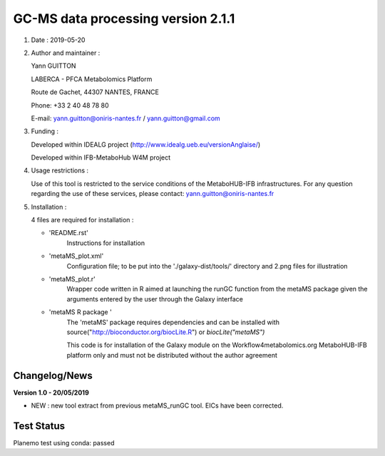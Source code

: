 ====================================
GC-MS data processing version 2.1.1
====================================

1) Date : 2019-05-20

2) Author and maintainer :

   Yann GUITTON

   LABERCA - PFCA Metabolomics Platform

   Route de Gachet, 44307 NANTES, FRANCE

   Phone: +33 2 40 48 78 80

   E-mail: yann.guitton@oniris-nantes.fr / yann.guitton@gmail.com

3) Funding :

   Developed within IDEALG project (http://www.idealg.ueb.eu/versionAnglaise/)

   Developed within IFB-MetaboHub W4M project

4) Usage restrictions :

   Use of this tool is restricted to the service conditions of the MetaboHUB-IFB infrastructures.
   For any question regarding the use of these services, please contact: yann.guitton@oniris-nantes.fr

5) Installation :

   4 files are required for installation :

   - 'README.rst'
         Instructions for installation
   
   - 'metaMS_plot.xml'
         Configuration file; to be put into the './galaxy-dist/tools/' directory 
         and 2.png files for illustration

   - 'metaMS_plot.r'
         Wrapper code written in R aimed at launching the runGC function from the metaMS package given the arguments entered by the user through the Galaxy interface
   
   - 'metaMS R package '
         The 'metaMS' package requires dependencies and can be installed with source("http://bioconductor.org/biocLite.R") or `biocLite("metaMS")`
 
         This code is for installation of the Galaxy module on the Workflow4metabolomics.org MetaboHUB-IFB platform only and must not be distributed without the author agreement

   
Changelog/News
--------------
**Version 1.0 - 20/05/2019**

- NEW : new tool extract from previous metaMS_runGC tool. EICs have been corrected.

Test Status
-----------

Planemo test using conda: passed
